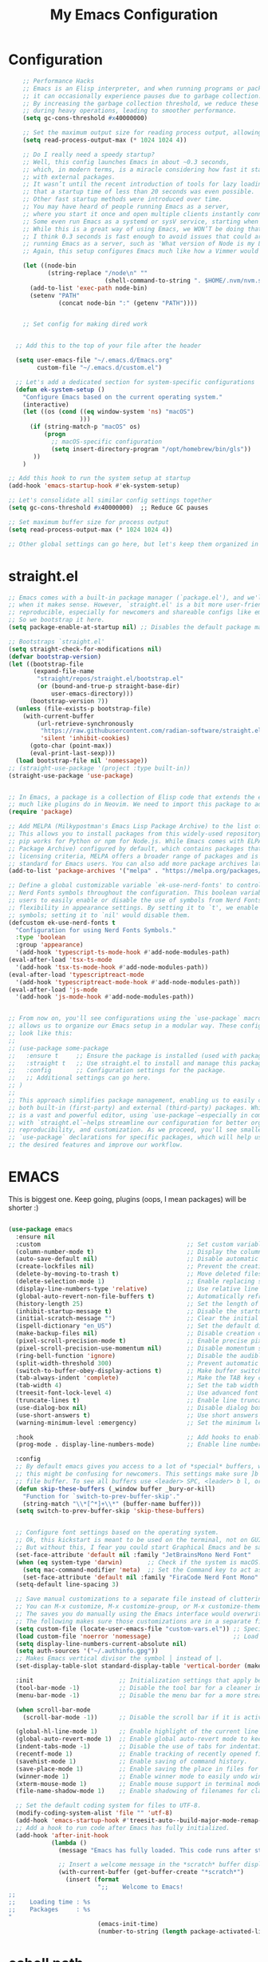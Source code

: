 #+TITLE: My Emacs Configuration
#+STARTUP: showeverything
#+PROPERTY: header-args:emacs-lisp :tangle ./init.el :mkdirp yes

* Configuration
#+begin_src emacs-lisp
    ;; Performance Hacks
    ;; Emacs is an Elisp interpreter, and when running programs or packages,
    ;; it can occasionally experience pauses due to garbage collection.
    ;; By increasing the garbage collection threshold, we reduce these pauses
    ;; during heavy operations, leading to smoother performance.
    (setq gc-cons-threshold #x40000000)

    ;; Set the maximum output size for reading process output, allowing for larger data transfers.
    (setq read-process-output-max (* 1024 1024 4))

    ;; Do I really need a speedy startup?
    ;; Well, this config launches Emacs in about ~0.3 seconds,
    ;; which, in modern terms, is a miracle considering how fast it starts
    ;; with external packages.
    ;; It wasn’t until the recent introduction of tools for lazy loading
    ;; that a startup time of less than 20 seconds was even possible.
    ;; Other fast startup methods were introduced over time.
    ;; You may have heard of people running Emacs as a server,
    ;; where you start it once and open multiple clients instantly connected to that server.
    ;; Some even run Emacs as a systemd or sysV service, starting when the machine boots.
    ;; While this is a great way of using Emacs, we WON’T be doing that here.
    ;; I think 0.3 seconds is fast enough to avoid issues that could arise from
    ;; running Emacs as a server, such as 'What version of Node is my LSP using?'.
    ;; Again, this setup configures Emacs much like how a Vimmer would configure Neovim.

    (let ((node-bin
           (string-replace "/node\n" ""
                           (shell-command-to-string ". $HOME/.nvm/nvm.sh && nvm which current"))))
      (add-to-list 'exec-path node-bin)
      (setenv "PATH"
    		  (concat node-bin ":" (getenv "PATH"))))


    ;; Set config for making dired work
    

  ;; Add this to the top of your file after the header

  (setq user-emacs-file "~/.emacs.d/Emacs.org"
        custom-file "~/.emacs.d/custom.el")

  ;; Let's add a dedicated section for system-specific configurations
  (defun ek-system-setup ()
    "Configure Emacs based on the current operating system."
    (interactive)
    (let ((os (cond ((eq window-system 'ns) "macOS")
                    )))
      (if (string-match-p "macOS" os)
          (progn
            ;; macOS-specific configuration
            (setq insert-directory-program "/opt/homebrew/bin/gls"))
       ))
    )

;; Add this hook to run the system setup at startup
(add-hook 'emacs-startup-hook #'ek-system-setup)

;; Let's consolidate all similar config settings together
(setq gc-cons-threshold #x40000000)  ;; Reduce GC pauses

;; Set maximum buffer size for process output
(setq read-process-output-max (* 1024 1024 4))

;; Other global settings can go here, but let's keep them organized in sections
#+end_src

* straight.el

#+begin_src emacs-lisp
  ;; Emacs comes with a built-in package manager (`package.el'), and we'll use it
  ;; when it makes sense. However, `straight.el' is a bit more user-friendly and
  ;; reproducible, especially for newcomers and shareable configs like emacs-kick.
  ;; So we bootstrap it here.
  (setq package-enable-at-startup nil) ;; Disables the default package manager.

  ;; Bootstraps `straight.el'
  (setq straight-check-for-modifications nil)
  (defvar bootstrap-version)
  (let ((bootstrap-file
         (expand-file-name
          "straight/repos/straight.el/bootstrap.el"
          (or (bound-and-true-p straight-base-dir)
              user-emacs-directory)))
        (bootstrap-version 7))
    (unless (file-exists-p bootstrap-file)
      (with-current-buffer
          (url-retrieve-synchronously
           "https://raw.githubusercontent.com/radian-software/straight.el/develop/install.el"
           'silent 'inhibit-cookies)
        (goto-char (point-max))
        (eval-print-last-sexp)))
    (load bootstrap-file nil 'nomessage))
  ;; (straight-use-package '(project :type built-in))
  (straight-use-package 'use-package)


  ;; In Emacs, a package is a collection of Elisp code that extends the editor's functionality,
  ;; much like plugins do in Neovim. We need to import this package to add package archives.
  (require 'package)

  ;; Add MELPA (Milkypostman's Emacs Lisp Package Archive) to the list of package archives.
  ;; This allows you to install packages from this widely-used repository, similar to how
  ;; pip works for Python or npm for Node.js. While Emacs comes with ELPA (Emacs Lisp
  ;; Package Archive) configured by default, which contains packages that meet specific
  ;; licensing criteria, MELPA offers a broader range of packages and is considered the
  ;; standard for Emacs users. You can also add more package archives later as needed.
  (add-to-list 'package-archives '("melpa" . "https://melpa.org/packages/") t)

  ;; Define a global customizable variable `ek-use-nerd-fonts' to control the use of
  ;; Nerd Fonts symbols throughout the configuration. This boolean variable allows
  ;; users to easily enable or disable the use of symbols from Nerd Fonts, providing
  ;; flexibility in appearance settings. By setting it to `t', we enable Nerd Fonts
  ;; symbols; setting it to `nil' would disable them.
  (defcustom ek-use-nerd-fonts t
    "Configuration for using Nerd Fonts Symbols."
    :type 'boolean
    :group 'appearance)
    '(add-hook 'typescript-ts-mode-hook #'add-node-modules-path)
  (eval-after-load 'tsx-ts-mode
    '(add-hook 'tsx-ts-mode-hook #'add-node-modules-path))
  (eval-after-load 'typescriptreact-mode
    '(add-hook 'typescriptreact-mode-hook #'add-node-modules-path))
  (eval-after-load 'js-mode
    '(add-hook 'js-mode-hook #'add-node-modules-path))


  ;; From now on, you'll see configurations using the `use-package` macro, which
  ;; allows us to organize our Emacs setup in a modular way. These configurations
  ;; look like this:
  ;;
  ;; (use-package some-package
  ;;   :ensure t     ;; Ensure the package is installed (used with package.el).
  ;;   :straight t   ;; Use straight.el to install and manage this package.
  ;;   :config       ;; Configuration settings for the package.
  ;;   ;; Additional settings can go here.
  ;; )
  ;;
  ;; This approach simplifies package management, enabling us to easily control
  ;; both built-in (first-party) and external (third-party) packages. While Emacs
  ;; is a vast and powerful editor, using `use-package`—especially in combination
  ;; with `straight.el`—helps streamline our configuration for better organization,
  ;; reproducibility, and customization. As we proceed, you'll see smaller
  ;; `use-package` declarations for specific packages, which will help us enable
  ;; the desired features and improve our workflow.
  #+end_src

* EMACS
This is biggest one. Keep going, plugins (oops, I mean packages) will be shorter :)
#+begin_src emacs-lisp

  (use-package emacs
    :ensure nil
    :custom                                         ;; Set custom variables to configure Emacs behavior.
    (column-number-mode t)                          ;; Display the column number in the mode line.
    (auto-save-default nil)                         ;; Disable automatic saving of buffers.
    (create-lockfiles nil)                          ;; Prevent the creation of lock files when editing.
    (delete-by-moving-to-trash t)                   ;; Move deleted files to the trash instead of permanently deleting them.
    (delete-selection-mode 1)                       ;; Enable replacing selected text with typed text.
    (display-line-numbers-type 'relative)           ;; Use relative line numbering in programming modes.
    (global-auto-revert-non-file-buffers t)         ;; Automatically refresh non-file buffers.
    (history-length 25)                             ;; Set the length of the command history.
    (inhibit-startup-message t)                     ;; Disable the startup message when Emacs launches.
    (initial-scratch-message "")                    ;; Clear the initial message in the *scratch* buffer.
    (ispell-dictionary "en_US")                     ;; Set the default dictionary for spell checking.
    (make-backup-files nil)                         ;; Disable creation of backup files.
    (pixel-scroll-precision-mode t)                 ;; Enable precise pixel scrolling.
    (pixel-scroll-precision-use-momentum nil)       ;; Disable momentum scrolling for pixel precision.
    (ring-bell-function 'ignore)                    ;; Disable the audible bell.
    (split-width-threshold 300)                     ;; Prevent automatic window splitting if the window width exceeds 300 pixels.
    (switch-to-buffer-obey-display-actions t)       ;; Make buffer switching respect display actions.
    (tab-always-indent 'complete)                   ;; Make the TAB key complete text instead of just indenting.
    (tab-width 4)                                   ;; Set the tab width to 4 spaces.
    (treesit-font-lock-level 4)                     ;; Use advanced font locking for Treesit mode.
    (truncate-lines t)                              ;; Enable line truncation to avoid wrapping long lines.
    (use-dialog-box nil)                            ;; Disable dialog boxes in favor of minibuffer prompts.
    (use-short-answers t)                           ;; Use short answers in prompts for quicker responses (y instead of yes)
    (warning-minimum-level :emergency)              ;; Set the minimum level of warnings to display.

    :hook                                           ;; Add hooks to enable specific features in certain modes.
    (prog-mode . display-line-numbers-mode)         ;; Enable line numbers in programming modes.

    :config
    ;; By default emacs gives you access to a lot of *special* buffers, while navigating with [b and ]b,
    ;; this might be confusing for newcomers. This settings make sure ]b and [b will always load a
    ;; file buffer. To see all buffers use <leader> SPC, <leader> b l, or <leader> b i.
    (defun skip-these-buffers (_window buffer _bury-or-kill)
      "Function for `switch-to-prev-buffer-skip'."
      (string-match "\\*[^*]+\\*" (buffer-name buffer)))
    (setq switch-to-prev-buffer-skip 'skip-these-buffers)


    ;; Configure font settings based on the operating system.
    ;; Ok, this kickstart is meant to be used on the terminal, not on GUI.
    ;; But without this, I fear you could start Graphical Emacs and be sad :(
    (set-face-attribute 'default nil :family "JetBrainsMono Nerd Font"  :height 100)
    (when (eq system-type 'darwin)       ;; Check if the system is macOS.
      (setq mac-command-modifier 'meta)  ;; Set the Command key to act as the Meta key.
      (set-face-attribute 'default nil :family "FiraCode Nerd Font Mono" :height 153))
    (setq-default line-spacing 3)

    ;; Save manual customizations to a separate file instead of cluttering `init.el'.
    ;; You can M-x customize, M-x customize-group, or M-x customize-themes, etc.
    ;; The saves you do manually using the Emacs interface would overwrite this file.
    ;; The following makes sure those customizations are in a separate file.
    (setq custom-file (locate-user-emacs-file "custom-vars.el")) ;; Specify the custom file path.
    (load custom-file 'noerror 'nomessage)                       ;; Load the custom file quietly, ignoring errors.
    (setq display-line-numbers-current-absolute nil)
    (setq auth-sources '("~/.authinfo.gpg"))
    ;; Makes Emacs vertical divisor the symbol │ instead of |.
    (set-display-table-slot standard-display-table 'vertical-border (make-glyph-code ?│))

    :init                        ;; Initialization settings that apply before the package is loaded.
    (tool-bar-mode -1)           ;; Disable the tool bar for a cleaner interface.
    (menu-bar-mode -1)           ;; Disable the menu bar for a more streamlined look.

    (when scroll-bar-mode
      (scroll-bar-mode -1))      ;; Disable the scroll bar if it is active.

    (global-hl-line-mode 1)      ;; Enable highlight of the current line
    (global-auto-revert-mode 1)  ;; Enable global auto-revert mode to keep buffers up to date with their corresponding files.
    (indent-tabs-mode -1)        ;; Disable the use of tabs for indentation (use spaces instead).
    (recentf-mode 1)             ;; Enable tracking of recently opened files.
    (savehist-mode 1)            ;; Enable saving of command history.
    (save-place-mode 1)          ;; Enable saving the place in files for easier return.
    (winner-mode 1)              ;; Enable winner mode to easily undo window configuration changes.
    (xterm-mouse-mode 1)         ;; Enable mouse support in terminal mode.
    (file-name-shadow-mode 1)    ;; Enable shadowing of filenames for clarity.

    ;; Set the default coding system for files to UTF-8.
    (modify-coding-system-alist 'file "" 'utf-8)
    (add-hook 'emacs-startup-hook #'treesit-auto--build-major-mode-remap-alist)
    ;; Add a hook to run code after Emacs has fully initialized.
    (add-hook 'after-init-hook
              (lambda ()
                (message "Emacs has fully loaded. This code runs after startup.")

                ;; Insert a welcome message in the *scratch* buffer displaying loading time and activated packages.
                (with-current-buffer (get-buffer-create "*scratch*")
                  (insert (format
                           ";;    Welcome to Emacs!
  ;;
  ;;    Loading time : %s
  ;;    Packages     : %s
  "
                           (emacs-init-time)
                           (number-to-string (length package-activated-list))))))))
#+end_src

* eshell path

#+begin_src emacs-lisp 
      (use-package exec-path-from-shell
        :ensure t
        :custom
        (when (memq window-system '(mac ns x))
            (exec-path-from-shell-initialize)
	    (dolist (var '("MAGICK_HOME" "DYLD_LIBRARY_PATH" "PKG_CONFIG_PATH" "PYENV_ROOT"))
	    (add-to-list 'exec-path-from-shell-variables var))
  		  )

      )
#+end_src
* WINDOW

  This section configures window management in Emacs, enhancing the way buffers
  are displayed for a more efficient workflow. The `window' use-package helps
  streamline how various buffers are shown, especially those related to help,
  diagnostics, and completion.

  Note: I have left some commented-out code below that may facilitate your
  Emacs journey later on. These configurations can be useful for displaying
  other types of buffers in side windows, allowing for a more organized workspace.

#+begin_src emacs-lisp :tangle yes
  (use-package window
    :ensure nil       ;; This is built-in, no need to fetch it.
    :custom
    (display-buffer-alist
     '(
       ;; ("\\*.*e?shell\\*"
       ;;  (display-buffer-in-side-window)
       ;;  (window-height . 0.25)
       ;;  (side . bottom)
       ;;  (slot . -1))

       ("\\*\\(Backtrace\\|Warnings\\|Compile-Log\\|[Hh]elp\\|Messages\\|Bookmark List\\|Ibuffer\\|Occur\\|eldoc.*\\)\\*"
        (display-buffer-in-side-window)
        (window-height . 0.25)
        (side . bottom)
        (slot . 0))

       ;; Example configuration for the LSP help buffer,
       ;; keeps it always on bottom using 25% of the available space:
       ("\\*\\(lsp-help\\)\\*"
        (display-buffer-in-side-window)
        (window-height . 0.25)
        (side . bottom)
        (slot . 0))

       ;; Configuration for displaying various diagnostic buffers on
       ;; bottom 25%:
       ("\\*\\(Flymake diagnostics\\|xref\\|ivy\\|Swiper\\|Completions\\)"
        (display-buffer-in-side-window)
        (window-height . 0.25)
        (side . bottom)
        (slot . 1))
       )))
#+end_src
* DIRED
  In Emacs, the `dired' package provides a powerful and built-in file manager
  that allows you to navigate and manipulate files and directories directly
  within the editor. If you're familiar with `oil.nvim', you'll find that
  `dired' offers similar functionality natively in Emacs, making file
  management seamless without needing external plugins.

  This configuration customizes `dired' to enhance its usability. The settings
  below specify how file listings are displayed, the target for file operations,
  and associations for opening various file types with their respective applications.
  For example, image files will open with `feh', while audio and video files
  will utilize `mpv'.
#+begin_src emacs-lisp
  (use-package dired
    :ensure nil                                                ;; This is built-in, no need to fetch it.
    :custom
    (dired-listing-switches "-lah --group-directories-first")  ;; Display files in a human-readable format and group directories first.
    (dired-dwim-target t)                                      ;; Enable "do what I mean" for target directories.
    (dired-guess-shell-alist-user
     '(("\\.\\(png\\|jpe?g\\|tiff\\)" "feh" "xdg-open" "open") ;; Open image files with `feh' or the default viewer.
       ("\\.\\(mp[34]\\|m4a\\|ogg\\|flac\\|webm\\|mkv\\)" "mpv" "xdg-open" "open") ;; Open audio and video files with `mpv'.
       (".*" "open" "xdg-open")))                              ;; Default opening command for other files.
    (dired-kill-when-opening-new-dired-buffer t)               ;; Close the previous buffer when opening a new `dired' instance.
    :config
    (when (eq system-type 'darwin)
      (let ((gls (executable-find "gls")))                     ;; Use GNU ls on macOS if available.
        (when gls
          (setq insert-directory-program gls)))))

#+end_src
* ERC
  ;; In this section, we introduce ERC (Emacs Relay Chat), a built-in IRC client
  ;; that allows you to engage in real-time chat directly within Emacs. While
  ;; we're aiming to maintain functionality similar to Neovim, it's important to
  ;; recognize that Emacs is often viewed as more than just a text editor. Many
  ;; users leverage Emacs for a variety of tasks beyond editing text: from watching
  ;; videos and listening to music, to managing emails and even serving as a window
  ;; manager in Xorg, freeing themselves from traditional desktop environments.
  ;;
  ;; While this kickstarter focuses on essential configurations, I wanted to present
  ;; ERC as a glimpse into Emacs's versatility. With ERC, you can seamlessly connect
  ;; to IRC channels and interact with communities without leaving your editor.

#+begin_src emacs-lisp :tangle no
  (use-package erc
    :defer t ;; Load ERC when needed rather than at startup. (Load it with `M-x erc RET')
    :custom
    (erc-join-buffer 'window)                                        ;; Open a new window for joining channels.
    (erc-hide-list '("JOIN" "PART" "QUIT"))                          ;; Hide messages for joins, parts, and quits to reduce clutter.
    (erc-timestamp-format "[%H:%M]")                                 ;; Format for timestamps in messages.
    (erc-autojoin-channels-alist '((".*\\.libera\\.chat" "#emacs"))));; Automatically join the #emacs channel on Libera.Chat.


#+end_src
* ISEARCH
  In this configuration, we're setting up isearch, Emacs's incremental search feature.
  Since we're utilizing Vim bindings, keep in mind that classic Vim search commands
  (like `/' and `?') are not bound in the same way. Instead, you'll need to use
  the standard Emacs shortcuts:
  - `C-s' to initiate a forward search
  - `C-r' to initiate a backward search
  The following settings enhance the isearch experience:

#+begin_src emacs-lisp 
  (use-package isearch
    :ensure nil                                  ;; This is built-in, no need to fetch it.
    :config
    (setq isearch-lazy-count t)                  ;; Enable lazy counting to show current match information.
    (setq lazy-count-prefix-format "(%s/%s) ")   ;; Format for displaying current match count.
    (setq lazy-count-suffix-format nil)          ;; Disable suffix formatting for match count.
    (setq search-whitespace-regexp ".*?")        ;; Allow searching across whitespace.
    :bind (("C-s" . isearch-forward)             ;; Bind C-s to forward isearch.
           ("C-r" . isearch-backward)))          ;; Bind C-r to backward isearch.


#+end_src
* VC
  The VC (Version Control) package is included here for awareness and completeness.
  While its support for Git is limited and generally considered subpar, it is good to know
  that it exists and can be used for other version control systems like Mercurial,
  Subversion, and Bazaar.
  Magit, which is often regarded as the "father" of Neogit, will be configured later
  for an enhanced Git experience.
  The keybindings below serve as a reminder of some common VC commands.
  But don't worry, you can always use `M-x command' :)
#+begin_src emacs-lisp :tangle no
  (use-package vc
    :ensure nil                        ;; This is built-in, no need to fetch it.
    :defer t
    :bind
    (("C-x v d" . vc-dir)              ;; Open VC directory for version control status.
     ("C-x v =" . vc-diff)             ;; Show differences for the current file.
     ("C-x v D" . vc-root-diff)        ;; Show differences for the entire repository.
     ("C-x v v" . vc-next-action))     ;; Perform the next version control action.
    :config
    ;; Better colors for <leader> g b  (blame file)
    (setq vc-annotate-color-map
          '((20 . "#f5e0dc")
            (40 . "#f2cdcd")
            (60 . "#f5c2e7")
            (80 . "#cba6f7")
            (100 . "#f38ba8")
            (120 . "#eba0ac")
            (140 . "#fab387")
            (160 . "#f9e2af")
            (180 . "#a6e3a1")
            (200 . "#94e2d5")
            (220 . "#89dceb")
            (240 . "#74c7ec")
            (260 . "#89b4fa")
            (280 . "#b4befe"))))


#+end_src
* SMERGE

Smerge is included for resolving merge conflicts in files. It provides a simple interface
to help you keep changes from either the upper or lower version during a merge.
This package is built-in, so there's no need to fetch it separately.
The keybindings below did not needed to be setted, are here just to show
you how to work with it in case you are curious about it.

#+begin_src emacs-lisp 
  (use-package smerge-mode
    :ensure nil                                  ;; This is built-in, no need to fetch it.
    :defer t
    :bind (:map smerge-mode-map
                ("C-c ^ u" . smerge-keep-upper)  ;; Keep the changes from the upper version.
                ("C-c ^ l" . smerge-keep-lower)  ;; Keep the changes from the lower version.
                ("C-c ^ n" . smerge-next)        ;; Move to the next conflict.
                ("C-c ^ p" . smerge-previous)))  ;; Move to the previous conflict.


#+end_src
* ELDOC

 Eldoc provides helpful inline documentation for functions and variables
 in the minibuffer, enhancing the development experience. It can be particularly useful
 in programming modes, as it helps you understand the context of functions as you type.
 This package is built-in, so there's no need to fetch it separately.
 The following line enables Eldoc globally for all buffers.

#+begin_src emacs-lisp 
  (use-package eldoc
    :ensure nil          ;; This is built-in, no need to fetch it.
    :init
    (global-eldoc-mode))
#+end_src

* FLYMAKE

#+begin_src emacs-lisp 
        ;; Flymake is an on-the-fly syntax checking extension that provides real-time feedback
        ;; about errors and warnings in your code as you write. This can greatly enhance your
        ;; coding experience by catching issues early. The configuration below activates
        ;; Flymake mode in programming buffers.
        (use-package flymake
          :ensure nil          ;; This is built-in, no need to fetch it.
          :defer t
          :hook (prog-mode . flymake-mode)
          :custom
          (flymake-margin-indicators-string
           '((error "!»" compilation-error) (warning "»" compilation-warning)
             (note "»" compilation-info)))
	    ;; Set the delay before Flymake re-runs the checker after changes
	    ;; Set the timeout for when no changes are made (e.g., when you pause typing)
	(setq flymake-no-changes-timeout 5.0) ; 1.0 seconds

  		)

#+end_src

* PROJECTILE

#+begin_src emacs-lisp :tangle no
  (use-package projectile
    :ensure t
    :init
    ;; Enable projectile globally
    (projectile-mode +1)
    :config
    ;; Set the project search paths (edit to your actual folders)
    (setq projectile-project-search-path '("~/airbase/" "~/.emacs.d/"))
    ;; Use default completion system (can be overridden by vertico, helm, etc.)
    (setq projectile-completion-system 'vertico)
    ;; Set a shorter mode line label
    (setq projectile-mode-line-prefix " Proj")
    ;; Faster indexing method (can also be 'alien or 'hybrid)
    (setq projectile-indexing-method 'alien)
    ;; Enable caching for performance
    (setq projectile-enable-caching t)
    ;; Optionally bind the keymap under C-c p
    :bind-keymap
    ("C-c p" . projectile-command-map))

    ;; Ignore certain directories and files
  ;;(projectile-globally-ignored-directories
   ;;  '(".idea" ".vscode" ".ensime_cache" ".eunit" ".git" ".hg" ".fslckout"
   ;;    "_FOSSIL_" ".bzr" "_darcs" ".tox" ".svn" ".stack-work" "node_modules"
   ;;    "build" "dist" "target" ".gradle"))

  ;;(projectile-globally-ignored-files '("TAGS" "*.log" "*.tmp" "*.temp" "*.DS_Store"))
#+end_src

* WHICH-KEY
 `which-key' is an Emacs package that displays available keybindings in a
 popup window whenever you partially type a key sequence. This is particularly
 useful for discovering commands and shortcuts, making it easier to learn
 Emacs and improve your workflow. It helps users remember key combinations
 and reduces the cognitive load of memorizing every command.
#+begin_src emacs-lisp 
  (use-package which-key
    :ensure nil     ;; This is built-in, no need to fetch it.
    :defer t        ;; Defer loading Which-Key until after init.
    :hook
    (after-init . which-key-mode)) ;; Enable which-key mode after initialization.


#+end_src
* EXTERNAL PACKAGES
  From this point onward, all configurations will be for third-party packages
  that enhance Emacs' functionality and extend its capabilities.

* VERTICO
  Vertico enhances the completion experience in Emacs by providing a
  vertical selection interface for both buffer and minibuffer completions.
  Unlike traditional minibuffer completion, which displays candidates
  in a horizontal format, Vertico presents candidates in a vertical list,
  making it easier to browse and select from multiple options.

  In buffer completion, `switch-to-buffer' allows you to select from open buffers.
  Vertico streamlines this process by displaying the buffer list in a way that
  improves visibility and accessibility. This is particularly useful when you
  have many buffers open, allowing you to quickly find the one you need.

  In minibuffer completion, such as when entering commands or file paths,
  Vertico helps by showing a dynamic list of potential completions, making
  it easier to choose the correct one without typing out the entire string.
#+begin_src emacs-lisp
  (use-package vertico
    :ensure t
    :straight t
    :hook
    (after-init . vertico-mode)           ;; Enable vertico after Emacs has initialized.
    :custom
    (vertico-count 20)                    ;; Number of candidates to display in the completion list.
    (vertico-resize nil)                  ;; Disable resizing of the vertico minibuffer.
    (vertico-cycle nil)                   ;; Do not cycle through candidates when reaching the end of the list.
    :config
    ;; Customize the display of the current candidate in the completion list.
    ;; This will prefix the current candidate with “» ” to make it stand out.
    ;; Reference: https://github.com/minad/vertico/wiki#prefix-current-candidate-with-arrow
    (advice-add #'vertico--format-candidate :around
                (lambda (orig cand prefix suffix index _start)
                  (setq cand (funcall orig cand prefix suffix index _start))
                  (concat
                   (if (= vertico--index index)
                       (propertize "» " 'face '(:foreground "#80adf0" :weight bold))
                     "  ")
                   cand))))


#+end_src

* ORDERLESS

Orderless enhances completion in Emacs by allowing flexible pattern matching.
It works seamlessly with Vertico, enabling you to use partial strings and
regular expressions to find files, buffers, and commands more efficiently.
This combination provides a powerful and customizable completion experience.

#+begin_src emacs-lisp

  (use-package orderless
    :ensure t
    :straight t
    :defer t                                    ;; Load Orderless on demand.
    :after vertico                              ;; Ensure Vertico is loaded before Orderless.
    :init
    (setq completion-styles '(orderless basic)  ;; Set the completion styles.
          completion-category-defaults nil      ;; Clear default category settings.
          completion-category-overrides '((file (styles partial-completion))))) ;; Customize file completion styles.
#+end_src

* MARGINALIA
Marginalia enhances the completion experience in Emacs by adding
additional context to the completion candidates. This includes
helpful annotations such as documentation and other relevant
information, making it easier to choose the right option.
#+begin_src emacs-lisp
  (use-package marginalia
    :ensure t
    :straight t
    :hook
    (after-init . marginalia-mode))
#+end_src

* CONSULT
Consult provides powerful completion and narrowing commands for Emacs.
It integrates well with other completion frameworks like Vertico, enabling
features like previews and enhanced register management. It's useful for
navigating buffers, files, and xrefs with ease.
#+begin_src emacs-lisp
  (use-package consult
           :ensure t
           :straight t
           :defer t
           :init
           ;; Enhance register preview with thin lines and no mode line.
           (advice-add #'register-preview :override #'consult-register-window)

           ;; Use Consult for xref locations with a preview feature.
           (setq xref-show-xrefs-function #'consult-xref
                 xref-show-definitions-function #'consult-xref)

  	;; (setq consult-preview-key 'any) ;; 0.5s delay before preview triggers
    ;;	(consult-customize consult--source-recent-file           ; For recent files (which are not necessarily open buffers) :preview-key nil)    
    )
(with-eval-after-load 'consult
  (add-to-list 'consult-preview-variables '(treesit-auto-mode . nil)))
#+end_src
* EMBARK
Embark provides a powerful contextual action menu for Emacs, allowing
you to perform various operations on completion candidates and other items.
It extends the capabilities of completion frameworks by offering direct
actions on the candidates.
Just `<leader> .' over any text, explore it :)
#+begin_src emacs-lisp
  (use-package embark
    :ensure t
    :straight t
    :after vertico

    :bind
    (("C-'" . embark-act)         ;; pick some comfortable binding
     ("C-;" . embark-export)        ;; good alternative: M-.
     ("C-h B" . embark-bindings)) ;; alternative for `describe-bindings'
  )

#+end_src

* EMBARK-CONSULT
 Embark-Consult provides a bridge between Embark and Consult, ensuring
 that Consult commands, like previews, are available when using Embark.
#+begin_src emacs-lisp
  (use-package embark-consult
    :ensure t
    :straight t
    :hook
    (embark-collect-mode . consult-preview-at-point-mode)) ;; Enable preview in Embark collect mode.

#+end_src

* TREESITTER-AUTO
Treesit-auto simplifies the use of Tree-sitter grammars in Emacs,
providing automatic installation and mode association for various
programming languages. This enhances syntax highlighting and
code parsing capabilities, making it easier to work with modern
programming languages.

#+begin_src emacs-lisp 
    (use-package treesit-auto
      :ensure t
      :straight t
      :after emacs
      :custom
      (treesit-auto-install nil)
      :config
      (treesit-auto-add-to-auto-mode-alist 'all)
      ;(global-treesit-auto-mode t)
  	)

#+end_src

* YASnippet

#+begin_src emacs-lisp :tangle no
    (use-package yasnippet
      :ensure t
      :config
      (yas-global-mode 1)
      (setq yas-snippet-dirs '("~/.emacs.d/snippets"))
    )

#+end_src

* MARKDOWN-MODE

Markdown Mode provides support for editing Markdown files in Emacs,
enabling features like syntax highlighting, previews, and more.
It’s particularly useful for README files, as it can be set
to use GitHub Flavored Markdown for enhanced compatibility.


#+begin_src emacs-lisp
  (use-package markdown-mode
    :defer t
    :straight t
    :ensure t
    :mode ("README\\.md\\'" . gfm-mode)            ;; Use gfm-mode for README.md files.
    :init (setq markdown-command "multimarkdown")) ;; Set the Markdown processing command.
#+end_src

* COMPANY/CORFU
 Company Mode provides a text completion framework for Emacs.
 It enhances the editing experience by offering context-aware
 suggestions as you type. With support for multiple backends,
 Company Mode is highly customizable and can be integrated with
 various modes and languages.

#+begin_src emacs-lisp
  (setq use-company nil)

  (when use-company
      (use-package company
        :defer t
        :straight t
        :ensure t
        :custom
        (company-tooltip-align-annotations t)      ;; Align annotations with completions.
        (company-minimum-prefix-length 1)          ;; Trigger completion after typing 1 character
        (company-idle-delay 0.2)                   ;; Delay before showing completion (adjust as needed)
        (company-tooltip-maximum-width 50)
        :config

        ;; While using C-p C-n to select a completion candidate
        ;; C-y quickly shows help docs for the current candidate
        (define-key company-active-map (kbd "C-y")
                    (lambda ()
                      (interactive)
                      (company-show-doc-buffer)))
        (define-key company-active-map [tab] 'company-complete-selection)
        (define-key company-active-map (kbd "TAB") 'company-complete-selection)
        (define-key company-active-map [ret] 'company-complete-selection)
        (define-key company-active-map (kbd "RET") 'company-complete-selection)
        :hook
        (after-init . global-company-mode))) ;; Enable Company Mode globally after initialization.

    (unless use-company
      (use-package corfu
  	  :defer t
  	  :straight t
  	  :ensure t
        ;; Optional customizations
        :custom
        (corfu-cycle t)                ;; Enable cycling for `corfu-next/previous'
        (corfu-auto t)                 ;; Enable auto completion
        (corfu-separator ?\s)          ;; Orderless field separator
        (corfu-quit-at-boundary nil)   ;; Never quit at completion boundary
        (corfu-quit-no-match nil)      ;; Never quit, even if there is no match
        (corfu-preview-current nil)    ;; Disable current candidate preview
        ;; (corfu-preselect-first nil)    ;; Disable candidate preselection
        ;; (corfu-on-exact-match nil)     ;; Configure handling of exact matches
        ;; (corfu-echo-documentation nil) ;; Disable documentation in the echo area
        (corfu-scroll-margin 5)        ;; Use scroll margin
        ;; Enable Corfu only for certain modes.
        :hook ((prog-mode . corfu-mode)
               (shell-mode . corfu-mode)
               (eshell-mode . corfu-mode))
        ;; Recommended: Enable Corfu globally.
        ;; This is recommended since Dabbrev can be used globally (M-/).
        ;; See also `corfu-excluded-modes'.
        :init
        (global-corfu-mode) ; This does not play well in eshell if you run a repl
        (setq corfu-auto t)))
      ;(define-key corfu-map (kbd "M-p") #'corfu-popupinfo-scroll-down) ;; corfu-next
      ;(define-key corfu-map (kbd "M-n") #'corfu-popupinfo-scroll-up))  ;; corfu-previous


#+end_src


* scrolling

#+begin_src emacs-lisp
(setq scroll-preserve-screen-position 'always)
  (setq mouse-wheel-follow-mouse 'nil)
#+end_src

* Exec from shell
#+begin_src emacs-lisp
(use-package exec-path-from-shell
  :if (memq window-system '(mac ns x)) ; Only use in GUI on macOS or X11
  :ensure t
  :config
  (exec-path-from-shell-initialize))
#+end_src

* Python PET

#+begin_src emacs-lisp :tangle no
  (use-package python
    :ensure nil ; because python is built-in, no need to install
    :bind
    (:map python-mode-map
          ("C-c C-p" . nil))
    ) ; Unset C-c C-p in python-mode-map


 ;   (use-package pet
 ;     :ensure t
 ;     :config
 ;     (add-hook 'python-base-mode-hook 'pet-mode -10))
#+end_src


* Blamer
#+begin_src emacs-lisp
          (use-package blamer
            :ensure t
            :bind (("s-i" . blamer-show-commit-info)
                   ("C-c i" . blamer-show-posframe-commit-info))
            :defer 20
            :custom
            (blamer-idle-time 0.3)
            (blamer-min-offset 30)
            (blamer-max-commit-message-length 60)
  :custom-face
            (blamer-face ((t :foreground "#7a88cf"
                              :background nil
                              :height 140
                              :italic t)))
	    (setq blamer-type 'selected)
            :config
            (global-blamer-mode 1))
#+end_src

* Dumb Jump

#+begin_src emacs-lisp
(use-package dumb-jump
  :ensure t
  :config
  (setq dumb-jump-force-searcher 'rg))  ; optionally use ripgrep for speed
#+end_src



* Flycheck faces

#+begin_src emacs-lisp
  (custom-set-faces
   '(flycheck-error ((t (:underline (:style dots :color "Red1")))))
   '(flycheck-warning ((t (:underline (:style dots :color "DarkOrange")))))
   '(flycheck-info ((t (:underline (:style dots :color "DeepSkyBlue")))))
   )

#+end_src

* Eglot

#+BEGIN_SRC emacs-lisp 
     ;; Eglot with Pyright (LSP for Python)
    (use-package eglot
      :ensure t
      :defer t
      :hook (
    		 (python-mode . eglot-ensure)
             (python-ts-mode . eglot-ensure)
    	)
      :config
      (add-to-list 'eglot-server-programs
               '(python-mode .
    		("basedpyright-langserver" "--stdio")
    		;;("pyrefly" "lsp")
  			 )
    ))
      (use-package eglot-booster
    	:after eglot
    	:config	(eglot-booster-mode) (eglot-booster-io-only))


    (use-package consult-eglot
    :ensure t
    :after (consult eglot)
    :bind
    (("C-c e s" . consult-eglot-symbols)))
#+END_SRC

* Flymake + Format
#+begin_src emacs-lisp 

    (use-package flymake-ruff
    :hook (python-mode . flymake-ruff-load)
    )

    
    (defun my/ruff-format-buffer ()
    "Format current buffer with ruff."
    (interactive)
    (shell-command-on-region (point-min) (point-max) "ruff format -" nil t))

  ;; (define-key python-mode-map (kbd "C-c C-f") #'my/ruff-format-buffer)

#+end_src


* Tags

#+begin_src emacs-lisp
        (setq tags-add-tables nil)
        (setq tags-revert-without-query t)
        (setq tags-case-fold-search nil)

        (defun my/load-project-tags ()
        "Automatically load TAGS file from project root."
        (let* ((project (project-current))
               (root (when project (project-root project)))
               (tags-file (when root (expand-file-name "TAGS" root))))
          (when (and tags-file (file-exists-p tags-file))
            (visit-tags-table tags-file t))))


  (defun my/consult-etags ()
    "Search tags from TAGS file using `consult'."
    (interactive)
    (unless tags-table-list
      (user-error "No TAGS file loaded. Run `visit-tags-table' first."))
    (let (candidates)
      (visit-tags-table-buffer)
      (tags-completion-table)
      (mapatoms
       (lambda (sym)
         (push (symbol-name sym) candidates))
       obarray)
      (let ((selection (consult--read (delete-dups candidates)
                                       :prompt "Tag: "
                                       :require-match t)))
        (find-tag selection))))

#+end_src

* Diff-HL
 The `diff-hl' package provides visual indicators for version control changes
 directly in the margin of the buffer, showing lines added, deleted, or changed.
 This is useful for tracking modifications while you edit files. When enabled,
 it automatically activates in every buffer that has a corresponding version
 control backend, offering a seamless experience.

 In comparison, Neovim users often rely on plugins like `gitsigns.nvim' or
 `vim-signify', which provide similar functionalities by displaying Git
 changes in the gutter and offer additional features like highlighting
 changed lines and displaying blame information. `diff-hl' aims to provide
 a comparable experience in Emacs with its own set of customizations.

#+begin_src emacs-lisp :tangle no
  (use-package diff-hl
    :defer t
    :straight t
    :ensure t
    :hook
    (find-file . (lambda ()
                   (global-diff-hl-mode)           ;; Enable Diff-HL mode for all files.
                   (diff-hl-flydiff-mode)          ;; Automatically refresh diffs.
                   (diff-hl-margin-mode)))         ;; Show diff indicators in the margin.
    :custom
    (diff-hl-side 'left)                           ;; Set the side for diff indicators.
    (diff-hl-margin-symbols-alist '((insert . "│") ;; Customize symbols for each change type.
                                    (delete . "-")
                                    (change . "│")
                                    (unknown . "?")
                                    (ignored . "i"))))

#+end_src

* Magit
 `magit' is a powerful Git interface for Emacs that provides a complete
 set of features to manage Git repositories. With its intuitive interface,
 you can easily stage, commit, branch, merge, and perform other Git
 operations directly from Emacs. Magit’s powerful UI allows for a seamless
 workflow, enabling you to visualize your repository's history and manage
 changes efficiently.

 In the Neovim ecosystem, similar functionality is provided by plugins such as
 `fugitive.vim', which offers a robust Git integration with commands that
 allow you to perform Git operations directly within Neovim. Another popular
 option is `neogit', which provides a more modern and user-friendly interface
 for Git commands in Neovim, leveraging features like diff views and staging
 changes in a visual format. Both of these plugins aim to replicate and
 extend the powerful capabilities that Magit offers in Emacs.

#+begin_src emacs-lisp
  (use-package magit
    :ensure t
    :straight t
    :defer t)

  (use-package forge
    :ensure t
    :after magit)

#+end_src

* XCLIP
  `xclip' is an Emacs package that integrates the X Window System clipboard
  with Emacs. It allows seamless copying and pasting between Emacs and other
  applications using the clipboard. When `xclip' is enabled, any text copied
  in Emacs can be pasted in other applications, and vice versa, providing a
  smooth workflow when working across multiple environments.

#+begin_src emacs-lisp

  (use-package xclip
    :ensure t
    :straight t
    :defer t
    :hook
    (after-init . xclip-mode))     ;; Enable xclip mode after initialization.
#+end_src

* INDENT-GUIDE
  ;; The `indent-guide' package provides visual indicators for indentation levels
  ;; in programming modes, making it easier to see code structure at a glance.
  ;; It draws vertical lines (by default, a character of your choice) at each
  ;; level of indentation, helping to improve readability and navigation within
  ;; the code.

#+begin_src emacs-lisp

  (use-package indent-guide
    :defer t
    :straight t
    :ensure t
    :hook
    (prog-mode . indent-guide-mode)  ;; Activate indent-guide in programming modes.
    :config
    (setq indent-guide-char "│"))    ;; Set the character used for the indent guide.
#+end_src

* ADD-NODE-MODULES-PATH
   The `add-node-modules-path' package ensures that Emacs uses the local
   `node_modules/.bin' for a project rather than globally installed binaries.
   This is essential in JavaScript/TypeScript projects where different versions
   of tools like `eslint' and `typescript-language-server' might be needed
   per project.

   This setup helps prevent conflicts between global and local versions of
   Node.js tools and ensures consistency across different environments.

   Example in the wild: This is an example of a real-world issue often faced
   by developers using modern tech stacks. When working on multiple projects
   with different dependencies, Emacs must use the correct local versions
   instead of relying on globally installed packages. This configuration
   ensures that the environment is accurate and project-specific tools are
   properly utilized.

#+begin_src emacs-lisp
  (use-package add-node-modules-path
    :ensure t
    :straight t
    :defer t
    :custom
    ;; Makes sure you are using the local bin for your
    ;; node project. Local eslint, typescript server...
    (eval-after-load 'typescript-ts-mode
      '(add-hook 'typescript-ts-mode-hook #'add-node-modules-path))
    (eval-after-load 'tsx-ts-mode
      '(add-hook 'tsx-ts-mode-hook #'add-node-modules-path))
    (eval-after-load 'typescriptreact-mode
      '(add-hook 'typescriptreact-mode-hook #'add-node-modules-path))
    (eval-after-load 'js-mode
      '(add-hook 'js-mode-hook #'add-node-modules-path)))
#+end_src

* UNDO TREE
The `undo-tree' package provides an advanced and visual way to
manage undo history. It allows you to navigate and visualize your
undo history as a tree structure, making it easier to manage
changes in your buffers.

#+begin_src emacs-lisp 

  (use-package undo-tree
    :defer t
    :ensure t
    :straight t
    :hook
    (after-init . global-undo-tree-mode)
    :init
    (setq undo-tree-visualizer-timestamps t
          undo-tree-visualizer-diff t
          ;; Increase undo limits to avoid losing history due to Emacs' garbage collection.
          ;; These values can be adjusted based on your needs.
          ;; 10X bump of the undo limits to avoid issues with premature
          ;; Emacs GC which truncates the undo history very aggressively.
          undo-limit 800000                     ;; Limit for undo entries.
          undo-strong-limit 12000000            ;; Strong limit for undo entries.
          undo-outer-limit 120000000)           ;; Outer limit for undo entries.
    :config
    ;; Set the directory where `undo-tree' will save its history files.
    ;; This keeps undo history across sessions, stored in a cache directory.
    (setq undo-tree-history-directory-alist '(("." . "~/.emacs.d/.cache/undo"))))

#+end_src


* Deadgrep
#+BEGIN_SRC emacs-lisp
  (use-package deadgrep
    :ensure t)
#+END_SRC

* EVIL
The `evil' package provides Vim emulation within Emacs, allowing
users to edit text in a modal way, similar to how Vim
operates. This setup configures `evil-mode' to enhance the editing
experience.

#+begin_src emacs-lisp
  (use-package evil
    :ensure t
    :straight t
    :defer t
    :hook
    (after-init . evil-mode)
    :init
    (setq evil-want-integration t)      ;; Integrate `evil' with other Emacs features (optional as it's true by default).
    (setq evil-want-keybinding nil)     ;; Disable default keybinding to set custom ones.
    (setq evil-want-C-u-scroll t)       ;; Makes C-u scroll
    (setq evil-want-C-u-delete t)       ;; Makes C-u delete on insert mode
    :config
    (evil-set-undo-system 'undo-tree)   ;; Uses the undo-tree package as the default undo system

    ;; Set the leader key to space for easier access to custom commands. (setq evil-want-leader t)
    (setq evil-leader/in-all-states t)  ;; Make the leader key available in all states.
    (setq evil-want-fine-undo t)        ;; Evil uses finer grain undoing steps

    ;; Define the leader key as Space
    (evil-set-leader 'normal (kbd "SPC"))
    (evil-set-leader 'visual (kbd "SPC"))

    ;; Keybindings for searching and finding files.
    (evil-define-key 'normal 'global (kbd "<leader> s f") 'consult-find)
    (evil-define-key 'normal 'global (kbd "<leader> s g") 'consult-grep)
    (evil-define-key 'normal 'global (kbd "<leader> s G") 'consult-git-grep)
    (evil-define-key 'normal 'global (kbd "<leader> s r") 'consult-ripgrep)
    (evil-define-key 'normal 'global (kbd "<leader> s h") 'consult-info)
    (evil-define-key 'normal 'global (kbd "<leader> s d") 'deadgrep)
    (evil-define-key 'normal 'global (kbd "<leader> /") 'consult-line)

    ;; Flymake navigation
    (evil-define-key 'normal 'global (kbd "<leader> x x") 'consult-flymake);; Gives you something like `trouble.nvim'
    (evil-define-key 'normal 'global (kbd "] d") 'flymake-goto-next-error) ;; Go to next Flymake error
    (evil-define-key 'normal 'global (kbd "[ d") 'flymake-goto-prev-error) ;; Go to previous Flymake error

    ;; Dired commands for file management
    (evil-define-key 'normal 'global (kbd "<leader> x d") 'dired)
    (evil-define-key 'normal 'global (kbd "<leader> x j") 'dired-jump)
    (evil-define-key 'normal 'global (kbd "<leader> x f") 'find-file)

    ;; Diff-HL navigation for version control
    (evil-define-key 'normal 'global (kbd "] c") 'diff-hl-next-hunk) ;; Next diff hunk
    (evil-define-key 'normal 'global (kbd "[ c") 'diff-hl-previous-hunk) ;; Previous diff hunk

    ;; NeoTree command for file exploration
    (evil-define-key 'normal 'global (kbd "<leader> e e") 'neotree-toggle)
    (evil-define-key 'normal 'global (kbd "<leader> e d") 'dired-jump)

    ;; Magit keybindings for Git integration
    (evil-define-key 'normal 'global (kbd "<leader> g g") 'magit-status)      ;; Open Magit status
    (evil-define-key 'normal 'global (kbd "<leader> g l") 'magit-log-current) ;; Show current log
    (evil-define-key 'normal 'global (kbd "<leader> g d") 'magit-diff-buffer-file) ;; Show diff for the current file
    (evil-define-key 'normal 'global (kbd "<leader> g D") 'diff-hl-show-hunk) ;; Show diff for a hunk
    (evil-define-key 'normal 'global (kbd "<leader> g b") 'vc-annotate)       ;; Annotate buffer with version control info

    ;; Buffer management keybindings
    (evil-define-key 'normal 'global (kbd "] b") 'switch-to-next-buffer) ;; Switch to next buffer
    (evil-define-key 'normal 'global (kbd "[ b") 'switch-to-prev-buffer) ;; Switch to previous buffer
    (evil-define-key 'normal 'global (kbd "<leader> b i") 'consult-buffer) ;; Open consult buffer list
    (evil-define-key 'normal 'global (kbd "<leader> b b") 'ibuffer) ;; Open Ibuffer
    (evil-define-key 'normal 'global (kbd "<leader> b d") 'kill-current-buffer) ;; Kill current buffer
    (evil-define-key 'normal 'global (kbd "<leader> b k") 'kill-current-buffer) ;; Kill current buffer
    (evil-define-key 'normal 'global (kbd "<leader> b x") 'kill-current-buffer) ;; Kill current buffer
    (evil-define-key 'normal 'global (kbd "<leader> b s") 'save-buffer) ;; Save buffer
    (evil-define-key 'normal 'global (kbd "<leader> b l") 'consult-buffer) ;; Consult buffer
    (evil-define-key 'normal 'global (kbd "<leader>SPC") 'consult-buffer) ;; Consult buffer

    ;; Project management keybindings
    (evil-define-key 'normal 'global (kbd "<leader> p b") 'consult-project-buffer) ;; Consult project buffer
    (evil-define-key 'normal 'global (kbd "<leader> p p") 'project-switch-project) ;; Switch project
    (evil-define-key 'normal 'global (kbd "<leader> p f") 'project-find-file) ;; Find file in project
    (evil-define-key 'normal 'global (kbd "<leader> p g") 'project-find-regexp) ;; Find regexp in project
    (evil-define-key 'normal 'global (kbd "<leader> p k") 'project-kill-buffers) ;; Kill project buffers
    (evil-define-key 'normal 'global (kbd "<leader> p D") 'project-dired) ;; Dired for project

    ;; Yank from kill ring
    (evil-define-key 'normal 'global (kbd "P") 'consult-yank-from-kill-ring)
    (evil-define-key 'normal 'global (kbd "<leader> P") 'consult-yank-from-kill-ring)

    ;; Embark actions for contextual commands
    (evil-define-key 'normal 'global (kbd "<leader> .") 'embark-act)

    ;; Undo tree visualization
    (evil-define-key 'normal 'global (kbd "<leader> u") 'undo-tree-visualize)

    ;; Help keybindings
    (evil-define-key 'normal 'global (kbd "<leader> h m") 'describe-mode) ;; Describe current mode
    (evil-define-key 'normal 'global (kbd "<leader> h f") 'describe-function) ;; Describe function
    (evil-define-key 'normal 'global (kbd "<leader> h v") 'describe-variable) ;; Describe variable
    (evil-define-key 'normal 'global (kbd "<leader> h k") 'describe-key) ;; Describe key

    ;; Tab navigation
    (evil-define-key 'normal 'global (kbd "] t") 'tab-next) ;; Go to next tab
    (evil-define-key 'normal 'global (kbd "[ t") 'tab-previous) ;; Go to previous tab


    ;; Custom example. Formatting with prettier tool.
    (evil-define-key 'normal 'global (kbd "<leader> m p")
                     (lambda ()
                       (interactive)
                       (shell-command (concat "prettier --write " (shell-quote-argument (buffer-file-name))))
                       (revert-buffer t t t)))


    (defun my/lsp-or-dumb-jump ()
	"Try LSP definition first, fall back to dumb-jump if it fails."
	(interactive)
	(condition-case err
	    (lsp-find-definition)
	    (error
	    (message "LSP failed (%s), falling back to dumb-jump..." err)
	    (dumb-jump-go))))
    ;; LSP commands keybindings
    (evil-define-key 'normal lsp-mode-map
                     (kbd "gd") #'my/lsp-or-dumb-jump ;; evil-collection already provides gd
  				   (kbd "gR") 'dumb-jump-quick-look
                     (kbd "gr") 'lsp-find-references                   ;; Finds LSP references
                     (kbd "<leader> c a") 'lsp-execute-code-action     ;; Execute code actions
                     (kbd "<leader> r n") 'lsp-rename                  ;; Rename symbol
                     (kbd "gI") 'lsp-find-implementation               ;; Find implementation
                     (kbd "<leader> l f") 'lsp-format-buffer)          ;; Format buffer via lsp


    (defun ek/lsp-describe-and-jump ()
      "Show hover documentation and jump to *lsp-help* buffer."
      (interactive)
      (lsp-describe-thing-at-point)
      (let ((help-buffer "*lsp-help*"))
        (when (get-buffer help-buffer)
          (switch-to-buffer-other-window help-buffer))))
    ;; Open hover documentation
    (evil-define-key 'normal 'global (kbd "K") 'ek/lsp-describe-and-jump)
    ;; Yeah, on terminals, Emacs doesn't support (YET), the use of floating windows,
    ;; thus, this will open a small buffer bellow your window.
    ;; This floating frames are called "child frames" and some recent effort is being put
    ;; into having a translation of those marvelous GUI stuff to terminal. Let's hope
    ;; we add this to Emacs Kick soom :)

    ;; Commenting functionality for single and multiple lines
    (evil-define-key 'normal 'global (kbd "gcc")
                     (lambda ()
                       (interactive)
                       (if (not (use-region-p))
                           (comment-or-uncomment-region (line-beginning-position) (line-end-position)))))

    (evil-define-key 'visual 'global (kbd "gc")
                     (lambda ()
                       (interactive)
                       (if (use-region-p)
                           (comment-or-uncomment-region (region-beginning) (region-end)))))

    ;; Enable evil mode
    (evil-mode 1))

#+end_src

* EVIL COLLECTION
 The `evil-collection' package enhances the integration of
 `evil-mode' with various built-in and third-party packages. It
 provides a better modal experience by remapping keybindings and
 commands to fit the `evil' style.

#+begin_src emacs-lisp

  (use-package evil-collection
    :defer t
    :straight t
    :ensure t
    :custom
    (evil-collection-want-find-usages-bindings t)
    ;; Hook to initialize `evil-collection' when `evil-mode' is activated.
    :hook
    (evil-mode . evil-collection-init))


  ;; EVIL SURROUND
  ;; The `evil-surround' package provides text object surround
  ;; functionality for `evil-mode'. This allows for easily adding,
  ;; changing, or deleting surrounding characters such as parentheses,
  ;; quotes, and more.
  ;;
  ;; With this you can change 'hello there' with ci'" to have
  ;; "hello there" and cs"<p> to get <p>hello there</p>.
  ;; More examples here:
  ;; - https://github.com/emacs-evil/evil-surround?tab=readme-ov-file#examples
  (use-package evil-surround
    :ensure t
    :straight t
    :after evil-collection
    :config
    (global-evil-surround-mode 1))


  ;; EVIL MATCHIT
  ;; The `evil-matchit' package extends `evil-mode' by enabling
  ;; text object matching for structures such as parentheses, HTML
  ;; tags, and other paired delimiters. This makes it easier to
  ;; navigate and manipulate code blocks.
  ;; Just use % for jumping between matching structures to check it out.
  (use-package evil-matchit
    :ensure t
    :straight t
    :after evil-collection
    :config
    (global-evil-matchit-mode 1))
#+end_src

* Org Mode
** Org mode config

#+begin_src emacs-lisp

    (defun dw/org-mode-setup ()
      (org-indent-mode)
      (variable-pitch-mode 1)
      (auto-fill-mode 0)
      (visual-line-mode 1)
      (setq evil-auto-indent nil))

    (use-package org
    										; :hook (org-mode . dw/org-mode-setup)
      :config
    										; (setq org-ellipsis " ▾" org-hide-emphasis-markers t)
      )

    (use-package org-modern
      :ensure t
      :after org
    										; :hook (org-mode)
      :config
      (setq
       ;; Edit settings
       org-auto-align-tags nil
       org-tags-column 0
       org-catch-invisible-edits 'show-and-error
       org-special-ctrl-a/e t
       org-insert-heading-respect-content t

       ;; Org styling, hide markup etc.
       org-hide-emphasis-markers t
       org-pretty-entities t
       org-agenda-tags-column 0
       org-ellipsis "…")
      (with-eval-after-load 'org (global-org-modern-mode))

      ) 

  (use-package org-modern-indent
    :load-path "~/.emacs.d/lisp/org-modern-indent"
    :config ; add late to hook
      (add-hook 'org-mode-hook #'org-modern-indent-mode 90))

    										;  (use-package org-bullets
    										;    :after org
    										;    :hook (org-mode . org-bullets-mode)
    										;    :custom
    										;    (org-bullets-bullet-list '("◉" "○" "●" "○" "●" "○" "●")))

    ;; Replace List hyphen with dot
    										; (font-lock-add-keywords 'org-mode
    										;                         '(("^ *\\([-]\\) "
    										;                           (0 (prog1 () (compose-region (match-beginning 1) (match-end 1) "•"))))))


    										; (with-eval-after-load 'org-faces (dolist (face '((org-level-1 . 1.2)
    										;                (org-level-2 . 1.1)
    										;                (org-level-3 . 1.05)
    										;                (org-level-4 . 1.0)
    										;                (org-level-5 . 1.1)
    										;                (org-level-6 . 1.1)
    										;                (org-level-7 . 1.1)
    										;                (org-level-8 . 1.1)))
    										;    (set-face-attribute (car face) nil :font "JetBrainsMono Nerd Font" :weight 'regular :height (cdr face))))

    										;    (let* ((variable-tuple
    										;          (cond ((x-list-fonts "ETBembo")         '(:font "ETBembo"))
    										;                ((x-list-fonts "Source Sans Pro") '(:font "Source Sans Pro"))
    										;                ((x-list-fonts "Lucida Grande")   '(:font "Lucida Grande"))
    										;                ((x-list-fonts "Verdana")         '(:font "Verdana"))
    										;                ((x-family-fonts "Sans Serif")    '(:family "Sans Serif"))
    										;                (nil (warn "Cannot find a Sans Serif Font.  Install Source Sans Pro."))))
    										;         (base-font-color     (face-foreground 'default nil 'default))
    										;         (headline           `(:inherit default :weight bold :foreground ,base-font-color)))

    										;    (custom-theme-set-faces
    										;     'user
    										;     `(org-level-8 ((t (,@headline ,@variable-tuple))))
    										;     `(org-level-7 ((t (,@headline ,@variable-tuple))))
    										;     `(org-level-6 ((t (,@headline ,@variable-tuple))))
    										;     `(org-level-5 ((t (,@headline ,@variable-tuple))))
    										;     `(org-level-4 ((t (,@headline ,@variable-tuple :height 1.1))))
    										;     `(org-level-3 ((t (,@headline ,@variable-tuple :height 1.25))))
    										;     `(org-level-2 ((t (,@headline ,@variable-tuple :height 1.5))))
    										;     `(org-level-1 ((t (,@headline ,@variable-tuple :height 1.75))))
    										;     `(org-document-title ((t (,@headline ,@variable-tuple :height 2.0 :underline nil))))))

    										;   (custom-theme-set-faces
    										;  'user
    										;  '(variable-pitch ((t (:family "ETBembo" :height 180 :weight normal))))
    										;  '(fixed-pitch ((t ( :family "Fira Code Retina" :height 160)))))
    										; (add-hook 'org-mode-hook 'variable-pitch-mode)
    										;   ;; Make sure org-indent face is available
    										;   (require 'org-indent)

    										; (custom-theme-set-faces
    										;  'user
    										;  '(org-block ((t (:inherit fixed-pitch))))
    										;  '(org-code ((t (:inherit (shadow fixed-pitch)))))
    										;  '(org-document-info ((t (:foreground "dark orange"))))
    										;  '(org-document-info-keyword ((t (:inherit (shadow fixed-pitch)))))
    										;  '(org-indent ((t (:inherit (org-hide fixed-pitch)))))
    										;  '(org-link ((t (:foreground "royal blue" :underline t))))
    										;  '(org-meta-line ((t (:inherit (font-lock-comment-face fixed-pitch)))))
    										;  '(org-property-value ((t (:inherit fixed-pitch))) t)
    										;  '(org-special-keyword ((t (:inherit (font-lock-comment-face fixed-pitch)))))
    										;  '(org-table ((t (:inherit fixed-pitch :foreground "#83a598"))))
    										;  '(org-tag ((t (:inherit (shadow fixed-pitch) :weight bold :height 0.8))))
    										;  '(org-verbatim ((t (:inherit (shadow fixed-pitch))))))

    										;    ;; Ensure that anything that should be fixed-pitch in Org files appears that way
    										;    (set-face-attribute 'org-block nil :foreground nil :inherit 'fixed-pitch)
    										;    (set-face-attribute 'org-code nil   :inherit '(shadow fixed-pitch))
    										;    (set-face-attribute 'org-indent nil :inherit '(org-hide fixed-pitch))
    										;    (set-face-attribute 'org-verbatim nil :inherit '(shadow fixed-pitch))
    										;    (set-face-attribute 'org-special-keyword nil :inherit '(font-lock-comment-face fixed-pitch))
    										;    (set-face-attribute 'org-meta-line nil :inherit '(font-lock-comment-face fixed-pitch))
    										;    (set-face-attribute 'org-checkbox nil :inherit 'fixed-pitch)
#+end_src

** Org babel config
#+begin_src emacs-lisp
  ;; Org Babel Configuration
  (org-babel-do-load-languages
    'org-babel-load-languages
    '((emacs-lisp . t)
      (python . t)
      (shell . t)))

  ;; Don't prompt before running code in org
  (setq org-confirm-babel-evaluate nil)

  ;; Structure templates for easier code block insertion
  (require 'org-tempo)
  (add-to-list 'org-structure-template-alist '("sh" . "src shell"))
  (add-to-list 'org-structure-template-alist '("el" . "src emacs-lisp"))
  (add-to-list 'org-structure-template-alist '("py" . "src python"))

  ;; Automatically tangle our Emacs.org config file when we save it
(defun efs/org-babel-tangle-config ()
  (when (string-equal (file-name-directory (buffer-file-name))
                      (expand-file-name user-emacs-directory))
    ;; Dynamic scoping to the rescue
    (let ((org-confirm-babel-evaluate nil))
      (org-babel-tangle))))

(add-hook 'org-mode-hook (lambda () (add-hook 'after-save-hook #'efs/org-babel-tangle-config)))

#+end_src

* Treemacs

#+begin_src emacs-lisp
(use-package treemacs
  :ensure t
  :defer t
  :init
  (with-eval-after-load 'winum
    (define-key winum-keymap (kbd "M-0") #'treemacs-select-window))
  :config
  (progn
    (setq treemacs-collapse-dirs                   (if treemacs-python-executable 3 0)
          treemacs-deferred-git-apply-delay        0.5
          treemacs-directory-name-transformer      #'identity
          treemacs-display-in-side-window          t
          treemacs-eldoc-display                   'simple
          treemacs-file-event-delay                2000
          treemacs-file-extension-regex            treemacs-last-period-regex-value
          treemacs-file-follow-delay               0.2
          treemacs-file-name-transformer           #'identity
          treemacs-follow-after-init               t
          treemacs-expand-after-init               t
          treemacs-find-workspace-method           'find-for-file-or-pick-first
          treemacs-git-command-pipe                ""
          treemacs-goto-tag-strategy               'refetch-index
          treemacs-header-scroll-indicators        '(nil . "^^^^^^")
          treemacs-hide-dot-git-directory          t
          treemacs-indentation                     2
          treemacs-indentation-string              " "
          treemacs-is-never-other-window           nil
          treemacs-max-git-entries                 5000
          treemacs-missing-project-action          'ask
          treemacs-move-files-by-mouse-dragging    t
          treemacs-move-forward-on-expand          nil
          treemacs-no-png-images                   nil
          treemacs-no-delete-other-windows         t
          treemacs-project-follow-cleanup          nil
          treemacs-persist-file                    (expand-file-name ".cache/treemacs-persist" user-emacs-directory)
          treemacs-position                        'left
          treemacs-read-string-input               'from-child-frame
          treemacs-recenter-distance               0.1
          treemacs-recenter-after-file-follow      nil
          treemacs-recenter-after-tag-follow       nil
          treemacs-recenter-after-project-jump     'always
          treemacs-recenter-after-project-expand   'on-distance
          treemacs-litter-directories              '("/node_modules" "/.venv" "/.cask")
          treemacs-project-follow-into-home        nil
          treemacs-show-cursor                     nil
          treemacs-show-hidden-files               t
          treemacs-silent-filewatch                nil
          treemacs-silent-refresh                  nil
          treemacs-sorting                         'alphabetic-asc
          treemacs-select-when-already-in-treemacs 'move-back
          treemacs-space-between-root-nodes        t
          treemacs-tag-follow-cleanup              t
          treemacs-tag-follow-delay                1.5
          treemacs-text-scale                      nil
          treemacs-user-mode-line-format           nil
          treemacs-user-header-line-format         nil
          treemacs-wide-toggle-width               70
          treemacs-width                           35
          treemacs-width-increment                 1
          treemacs-width-is-initially-locked       t
          treemacs-workspace-switch-cleanup        nil)

    ;; The default width and height of the icons is 22 pixels. If you are
    ;; using a Hi-DPI display, uncomment this to double the icon size.
    ;;(treemacs-resize-icons 44)

    (treemacs-follow-mode t)
    (treemacs-filewatch-mode t)
    (treemacs-fringe-indicator-mode 'always)
    (when treemacs-python-executable
      (treemacs-git-commit-diff-mode t))

    (pcase (cons (not (null (executable-find "git")))
                 (not (null treemacs-python-executable)))
      (`(t . t)
       (treemacs-git-mode 'deferred))
      (`(t . _)
       (treemacs-git-mode 'simple)))

    (treemacs-hide-gitignored-files-mode nil))
  :bind
  (:map global-map
        ("M-0"       . treemacs-select-window)
        ("C-x t 1"   . treemacs-delete-other-windows)
        ("C-x t t"   . treemacs)
        ("C-x t d"   . treemacs-select-directory)
        ("C-x t B"   . treemacs-bookmark)
        ("C-x t C-t" . treemacs-find-file)
        ("C-x t M-t" . treemacs-find-tag)))

(use-package treemacs-evil
  :after (treemacs evil)
  :ensure t)

(use-package treemacs-icons-dired
  :hook (dired-mode . treemacs-icons-dired-enable-once)
  :ensure t)

(use-package treemacs-magit
  :after (treemacs magit)
  :ensure t)

(use-package treemacs-tab-bar ;;treemacs-tab-bar if you use tab-bar-mode
  :after (treemacs)
  :ensure t
  :config (treemacs-set-scope-type 'Tabs))

(treemacs-start-on-boot)
#+end_src 
* RAINBOW DELIMITERS
The `rainbow-delimiters' package provides colorful parentheses, brackets, and braces
to enhance readability in programming modes. Each level of nested delimiter is assigned
a different color, making it easier to match pairs visually.

#+begin_src emacs-lisp
  (use-package rainbow-delimiters
    :defer t
    :straight t
    :ensure t
    :hook
    (prog-mode . rainbow-delimiters-mode))

#+end_src

* DOTENV
  A simple major mode to provide .env files with color highlighting

#+begin_src emacs-lisp

  (use-package dotenv-mode
    :defer t
    :straight t
    :ensure t
    :config)

#+end_src

* PULSAR
   The `pulsar' package enhances the user experience in Emacs by providing
   visual feedback through pulsating highlights. This feature is especially
   useful in programming modes, where it can help users easily track
   actions such as scrolling, error navigation, yanking, deleting, and
   jumping to definitions.

#+begin_src emacs-lisp

  (use-package pulsar
    :defer t
    :straight t
    :ensure t
    :hook
    (after-init . pulsar-global-mode)
    :config
    (setq pulsar-pulse t)
    (setq pulsar-delay 0.025)
    (setq pulsar-iterations 10)
    (setq pulsar-face 'evil-ex-lazy-highlight)

    (add-to-list 'pulsar-pulse-functions 'evil-scroll-down)
    (add-to-list 'pulsar-pulse-functions 'flymake-goto-next-error)
    (add-to-list 'pulsar-pulse-functions 'flymake-goto-prev-error)
    (add-to-list 'pulsar-pulse-functions 'evil-yank)
    (add-to-list 'pulsar-pulse-functions 'evil-yank-line)
    (add-to-list 'pulsar-pulse-functions 'evil-delete)
    (add-to-list 'pulsar-pulse-functions 'evil-delete-line)
    (add-to-list 'pulsar-pulse-functions 'evil-jump-item)
    (add-to-list 'pulsar-pulse-functions 'diff-hl-next-hunk)
    (add-to-list 'pulsar-pulse-functions 'diff-hl-previous-hunk))
#+end_src

* DOOM MODELINE
  The `doom-modeline' package provides a sleek, modern mode-line that is visually appealing
  and functional. It integrates well with various Emacs features, enhancing the overall user
  experience by displaying relevant information in a compact format.

#+begin_src emacs-lisp

  (use-package doom-modeline
    :ensure t
    :straight t
    :defer t
    :custom
    (doom-modeline-buffer-file-name-style 'buffer-name)  ;; Set the buffer file name style to just the buffer name (without path).
    (doom-modeline-project-detection 'project)           ;; Enable project detection for displaying the project name.
    (doom-modeline-buffer-name t)                        ;; Show the buffer name in the mode line.
    (doom-modeline-vcs-max-length 25)                    ;; Limit the version control system (VCS) branch name length to 25 characters.
    :config
    (if ek-use-nerd-fonts                                ;; Check if nerd fonts are being used.
        (setq doom-modeline-icon t)                      ;; Enable icons in the mode line if nerd fonts are used.
      (setq doom-modeline-icon nil))                     ;; Disable icons if nerd fonts are not being used.
    :hook
    (after-init . doom-modeline-mode))
#+end_src

* NERD ICONS
  The `nerd-icons' package provides a set of icons for use in Emacs. These icons can
  enhance the visual appearance of various modes and packages, making it easier to
  distinguish between different file types and functionalities.
  #+begin_src emacs-lisp
  (use-package nerd-icons
    :if ek-use-nerd-fonts                   ;; Load the package only if the user has configured to use nerd fonts.
    :ensure t                               ;; Ensure the package is installed.
    :straight t
    :defer t)                               ;; Load the package only when needed to improve startup time.
  #+end_src

* NERD ICONS Dired
   The `nerd-icons-dired' package integrates nerd icons into the Dired mode,
   providing visual icons for files and directories. This enhances the Dired
   interface by making it easier to identify file types at a glance.

   #+begin_src emacs-lisp

  (use-package nerd-icons-dired
    :if ek-use-nerd-fonts                   ;; Load the package only if the user has configured to use nerd fonts.
    :ensure t                               ;; Ensure the package is installed.
    :straight t
    :defer t                                ;; Load the package only when needed to improve startup time.
    :hook
    (dired-mode . nerd-icons-dired-mode))
   #+end_src

* NERD ICONS COMPLETION
  ;; The `nerd-icons-completion' package enhances the completion interfaces in
  ;; Emacs by integrating nerd icons with completion frameworks such as
  ;; `marginalia'. This provides visual cues for the completion candidates,
  ;; making it easier to distinguish between different types of items.

  #+begin_src emacs-lisp
(use-package nerd-icons-completion
    :if ek-use-nerd-fonts                   ;; Load the package only if the user has configured to use nerd fonts.
    :ensure t                               ;; Ensure the package is installed.
    :straight t
    :after (:all nerd-icons marginalia)     ;; Load after `nerd-icons' and `marginalia' to ensure proper integration.
    :config
    (nerd-icons-completion-mode)            ;; Activate nerd icons for completion interfaces.
    (add-hook 'marginalia-mode-hook #'nerd-icons-completion-marginalia-setup)) ;; setup marginalia
  #+end_src

* Themes
** CATPPUCCIN THEME
  The `catppuccin-theme' package provides a visually pleasing color theme
  for Emacs that is inspired by the popular Catppuccin color palette.
  This theme aims to create a comfortable and aesthetic coding environment
  with soft colors that are easy on the eyes.
#+begin_src emacs-lisp :tangle no

  (use-package catppuccin-theme
    :ensure t
    :straight t
    :config
    (custom-set-faces
     ;; Set the color for changes in the diff highlighting to blue.
     `(diff-hl-change ((t (:background unspecified :foreground ,(catppuccin-get-color 'blue))))))

    (custom-set-faces
     ;; Set the color for deletions in the diff highlighting to red.
     `(diff-hl-delete ((t (:background unspecified :foreground ,(catppuccin-get-color 'red))))))

    (custom-set-faces
     ;; Set the color for insertions in the diff highlighting to green.
     `(diff-hl-insert ((t (:background unspecified :foreground ,(catppuccin-get-color 'green))))))

    ;; Load the Catppuccin theme without prompting for confirmation.
    (load-theme 'catppuccin :no-confirm))
#+end_src

** Gruvbox theme config

#+begin_src emacs-lisp
  (use-package gruvbox-theme
    :ensure t
    :config
    (progn
      (defvar after-load-theme-hook nil
        "Hook run after a color theme is loaded using `load-theme'.")
      (defadvice load-theme (after run-after-load-theme-hook activate)
        "Run `after-load-theme-hook'."
        (run-hooks 'after-load-theme-hook))
      (defun customize-gruvbox ()
        "Customize gruvbox theme"
        (if (member 'gruvbox custom-enabled-themes)
            (custom-theme-set-faces
             'gruvbox
             '(cursor                 ((t (:foreground "#928374"))))
             '(org-block              ((t (:foreground "#ebdbb2":background "#1c2021" :extend t))))
             '(org-block-begin-line   ((t (:inherit org-block :background "#1d2021" :foreground "#665c54" :extend t))))
             '(org-block-end-line     ((t (:inherit org-block-begin-line))))
             '(org-document-info      ((t (:foreground "#d5c4a1" :weight bold))))
             '(org-document-info-keyword    ((t (:inherit shadow))))
             '(org-document-title     ((t (:foreground "#fbf1c7" :weight bold :height 1.4))))
             '(org-meta-line          ((t (:inherit shadow))))
             '(org-target             ((t (:height 0.7 :inherit shadow))))
             '(org-link               ((t (:foreground "#b8bb26" :background "#32302f" :overline nil))))  ;; 
             '(org-indent             ((t (:inherit org-hide))))
             '(org-indent             ((t (:inherit (org-hide fixed-pitch)))))
             '(org-footnote           ((t (:foreground "#8ec07c" :background "#32302f" :overline nil))))
             '(org-ref-cite-face      ((t (:foreground "#fabd2f" :background "#32302f" :overline nil))))  ;; 
             '(org-ref-ref-face       ((t (:foreground "#83a598" :background "#32302f" :overline nil))))
             '(org-ref-label-face     ((t (:inherit shadow :box t))))
             '(org-drawer             ((t (:inherit shadow))))
             '(org-property-value     ((t (:inherit org-document-info))) t)
             '(org-tag                ((t (:inherit shadow))))
             '(org-date               ((t (:foreground "#83a598" :underline t))))
             '(org-verbatim           ((t (:inherit org-block :background "#3c3836" :foreground "#d5c4a1"))))
             '(org-code               ((t (:inherit org-verbatim :background "#3c3836" :foreground "#fe8019"))))
             '(org-quote              ((t (:inherit org-block :slant italic))))
             '(org-level-1            ((t (:foreground "#83a598" :background "#282828" :weight bold :height 1.1 :overline nil :extend t)))) ;; Blue
             '(org-level-2            ((t (:foreground "#8ec07c" :background "#282828" :weight bold :height 1.1 :overline nil :extend t)))) ;; Aqua
             '(org-level-3            ((t (:foreground "#b8bb26" :background "#282828" :weight bold :height 1.1 :overline nil :extend t)))) ;; Green
             '(org-level-4            ((t (:foreground "#fabd2f" :background "#282828" :weight bold :height 1.1 :overline nil :extend t)))) ;; Yellow
             '(org-level-5            ((t (:foreground "#fe8019" :background "#282828" :weight bold :height 1.1 :overline nil :extend t)))) ;; Orange
             '(org-level-6            ((t (:foreground "#fb4934" :background "#282828" :weight bold :height 1.1 :overline nil :extend t)))) ;; Red
             '(org-level-7            ((t (:foreground "#d3869b" :background "#282828" :weight bold :height 1.1 :overline nil :extend t)))) ;; Blue
             '(org-headline-done      ((t (:foreground "#928374" :background "#282828" :weight bold :overline nil :extend t)))) ;; Gray
             '(org-ellipsis           ((t (:inherit shadow :height 1.0 :weight bold :extend t)))) 
             '(org-table              ((t (:foreground "#d5c4a1" :background "#3c3836"))))

             ;; Doom-modeline settings
             '(doom-modeline-evil-insert-state   ((t (:foreground "#b8bb26" :weight bold)))) ;; Green
             '(doom-modeline-evil-emacs-state    ((t (:foreground "#b16286" :weight bold)))) ;; Purple
             '(doom-modeline-evil-normal-state   ((t (:foreground "#83a598" :weight bold)))) ;; Blue
             '(doom-modeline-evil-visual-state   ((t (:foreground "#fbf1c7" :weight bold)))) ;; Beige
             '(doom-modeline-evil-replace-state  ((t (:foreground "#fb4934" :weight bold)))) ;; Red
             '(doom-modeline-evil-operator-state ((t (:foreground "#fabd2f" :weight bold)))) ;; Yellow
             '(mode-line                         ((t (:background "#504945" :foreground "#d5c4a1"))))
             '(mode-line-inactive                ((t (:background "#3c3836" :foreground "#7c6f64"))))
             '(link                              ((t (:foreground "#b8bb26" :overline t))))

             '(line-number                       ((t (:background "#32302f" :foreground "#665c54"))))
             ;; Mu4E mail client faces
             '(mu4e-header-face                  ((t (:foreground "#d5c4a1" :background "#282828"))))
             '(mu4e-replied-face                 ((t (:inherit mu4e-header-face :foreground "#b8bb26"))))
             '(mu4e-draft-face                   ((t (:inherit mu4e-header-face :foreground "#fabd2f"))))
             '(mu4e-link-face                    ((t (:inherit mu4e-face :foreground "#8ec07c" :underline t))))
             '(mu4e-forwarded-face               ((t (:inherit mu4e-header-face :foreground "#80c07c"))))
             '(mu4e-flagged-face                 ((t (:inherit mu4e-header-face))))
             '(mu4e-header-highlight-face        ((t (:underline nil :background "#3c3836"))))
             '(mu4e-unread-face                  ((t (:foreground "#fbf1c7" :weight bold))))  ;; Originally #83a598 
             '(mu4e-cited-1-face                 ((t (:foreground "#458588" :slant italic))))
             '(mu4e-cited-2-face                 ((t (:foreground "#689d6a" :slant italic))))
             '(mu4e-cited-3-face                 ((t (:foreground "#98971a" :slant italic))))
             '(mu4e-cited-4-face                 ((t (:foreground "#d79921" :slant italic))))
             '(mu4e-cited-5-face                 ((t (:foreground "#d65d0e" :slant italic))))
             '(mu4e-cited-6-face                 ((t (:foreground "#cc241d" :slant italic))))
             '(mu4e-cited-7-face                 ((t (:foreground "#b16286" :slant italic))))
             '(mu4e-cited-8-face                 ((t (:foreground "#458588" :slant italic))))
             '(mu4e-cited-9-face                 ((t (:foreground "#689d6a" :slant italic))))
             '(mu4e-cited-10-face                 ((t (:foreground "#98971a" :slant italic))))
             '(mu4e-cited-11-face                 ((t (:foreground "#d79921" :slant italic))))
             '(mu4e-cited-12-face                 ((t (:foreground "#d65d0e" :slant italic))))
             '(mu4e-cited-13-face                 ((t (:foreground "#cc241d" :slant italic))))
             '(mu4e-cited-14-face                 ((t (:foreground "#b16286" :slant italic))))
             '(pdf-view-midnight-colors           '("#d5c4a1" . "#282828"))
             )
            (setq org-n-level-faces 8)
          ) ;; test
        )  
      (add-hook 'after-load-theme-hook 'customize-gruvbox)
      )
      (load-theme 'gruvbox t) 
      (enable-theme 'gruvbox)
    )
#+end_src


** Pinerose

#+begin_src emacs-lisp
  (use-package rose-pine-theme
  :straight (rose-pine-theme :type git :host github :repo "konrad1977/pinerose-emacs")
  :config
  (load-theme 'rose-pine-theme t))
#+end_src

* UTILITARY FUNCTION TO INSTALL EMACS-KICK

#+begin_src emacs-lisp

  (defun ek/first-install ()
    "Install tree-sitter grammars and compile packages on first run..."
    (interactive)                                      ;; Allow this function to be called interactively.
    (switch-to-buffer "*Messages*")                    ;; Switch to the *Messages* buffer to display installation messages.
    (message ">>> All required packages installed.")
    (message ">>> Configuring Emacs-Kick...")
    (message ">>> Configuring Tree Sitter parsers...")
    (require 'treesit-auto)
    (treesit-auto-install-all)                         ;; Install all available Tree Sitter grammars.
    (message ">>> Configuring Nerd Fonts...")
    (require 'nerd-icons)
    (nerd-icons-install-fonts)                         ;; Install all available nerd-fonts
    (message ">>> Emacs-Kick installed! Press any key to close the installer and open Emacs normally. First boot will compile some extra stuff :)")
    (read-key)                                         ;; Wait for the user to press any key.
    (kill-emacs))                                      ;; Close Emacs after installation is complete.
#+end_src

* Python util functions

 #+begin_src emacs-lisp
(defun uv-activate ()
    "Activate Python environment managed by uv based on current project directory.
  Looks for .venv directory in project root and activates the Python interpreter."
    (interactive)
    (let* ((project-root (project-root (project-current t)))
           (venv-path (expand-file-name ".venv" project-root))
           (python-path (expand-file-name
                         (if (eq system-type 'windows-nt)
                             "Scripts/python.exe"
                           "bin/python")
                         venv-path)))
      (if (file-exists-p python-path)
          (progn
            ;; Set Python interpreter path
            (setq python-shell-interpreter python-path)

            ;; Update exec-path to include the venv's bin directory
            (let ((venv-bin-dir (file-name-directory python-path)))
              (setq exec-path (cons venv-bin-dir
                                    (remove venv-bin-dir exec-path))))

            ;; Update PATH environment variable
            (setenv "PATH" (concat (file-name-directory python-path)
                                   path-separator
                                   (getenv "PATH")))

            ;; Update VIRTUAL_ENV environment variable
            (setenv "VIRTUAL_ENV" venv-path)

            ;; Remove PYTHONHOME if it exists
            (setenv "PYTHONHOME" nil)

            (message "Activated UV Python environment at %s" venv-path))
        (error "No UV Python environment found in %s" project-root))))
 #+end_src

* Flycheck (disabled)
 

 #+begin_src emacs-lisp :tangle no
   (use-package flycheck
       :ensure t
       :config
       (add-hook 'after-init-hook #'global-flycheck-mode))

    (flycheck-define-checker python-ty
          "A Python syntax and type checker using ty."
          :command ("ty" "check" source-original)
          :error-patterns
          ((error line-start (file-name) ":" line ":" column ": error: " (message) line-end))
          :modes python-mode)


     (add-to-list 'flycheck-checkers 'python-ty)

     (add-hook 'python-mode-hook
               (lambda ()
                 (setq-local flycheck-checker 'python-ty)))


     (provide 'init)
 #+end_src

* DAPE Mode

#+BEGIN_SRC emacs-lisp
;; dap-mode and dependencies

(use-package dape
    :ensure t
)

;; Optional: Better visuals
(use-package posframe
  :ensure t)
#+end_src`


* GPTEL

#+BEGIN_SRC emacs-lisp
(use-package gptel
  :ensure t
  :config
  ;; Define the Gemini backend
  (gptel-make-gemini "Gemini" :stream t :key (gptel-api-key-from-auth-source "generativelanguage.googleapis.com"))

  ;; Set Gemini as your default backend
  (setq gptel-default-backend 'Gemini)
  )
#+end_src

* Aider
#+begin_src emacs-lisp
(use-package aidermacs
  :bind (("C-c a" . aidermacs-transient-menu))
  :config
  :custom
  ; See the Configuration section below
  (aidermacs-default-chat-mode 'architect)
  (aidermacs-default-model "ollama_chat/deepseek-r1:8b"))
#+end_src



* My utils

#+BEGIN_SRC emacs-lisp
    (defun my/open-jira-ticket-at-point ()
      "Open JIRA ticket at point in Firefox. Assumes ID like GRW-1234."
      (interactive)
      (let ((ticket-id (thing-at-point 'symbol t)))
        (if (and ticket-id (string-match-p "^[A-Z]+-[0-9]+$" ticket-id))
            (browse-url (format "https://paylocity.atlassian.net/browse/%s" ticket-id))
          (message "No valid JIRA ticket ID at point."))))

    (defun my/org-open-jira-tickets-in-column ()
      "Open all JIRA ticket IDs from the current Org table column in browser."
      (interactive)
      (unless (org-at-table-p)
        (user-error "Not in an Org table"))
      (let* ((col (org-table-current-column))
             (tickets '()))
        (save-excursion
          (goto-char (org-table-begin))
          (forward-line)
          (while (and (not (eobp)) (org-at-table-p))
            (let ((cell (org-trim (org-table-get-field col))))
              (when (string-match "^[A-Z]+-[0-9]+$" cell)
                (push cell tickets)))
            (forward-line)))
        (if tickets
            (dolist (ticket (nreverse tickets))
              (browse-url (format "https://paylocity.atlassian.net/browse/%s" ticket)))
          (message "No valid JIRA ticket IDs found in column."))))

    
  (defun copy-project-relative-file-and-line ()
    "Copy the project-relative file name and line number to the clipboard."
    (interactive)
    (let* ((file (or (buffer-file-name) ""))
           (line (line-number-at-pos))
           (project-root (when (fboundp 'project-root)
                           (when-let ((project (project-current)))
                             (expand-file-name (project-root project))))))
      (if (and file project-root)
          (let ((relative-path (file-relative-name file project-root))
                (path-line nil))
            (setq path-line (format "%s:%d" relative-path line))
            (kill-new path-line)
            (message "Copied: %s" path-line))
        (message "Could not determine project root or file name"))))
(global-set-key (kbd "C-c y") 'copy-project-relative-file-and-line)
#+end_src

* Project

#+begin_src emacs-lisp
  (use-package project
  :ensure nil ; project.el is built-in
  :config
  (setq project-switch-commands
        '((?s "Consult Grep" consult-grep)
          (?r "Consult Ripgrep" consult-ripgrep)
          (?f "Consult Find" consult-find)
          (?b "Project Buffer" consult-project-buffer)
          (?d "Dired" project-dired)
          (?g "Magit" magit-project-status))))
#+end_src

* Git gutter

#+begin_src emacs-lisp
  (use-package git-gutter
    :ensure t
    :hook (prog-mode . git-gutter-mode)
    :config
    (setq git-gutter:update-interval 0.02))

  (use-package git-gutter-fringe
    :ensure t
    :config
    (define-fringe-bitmap 'git-gutter-fr:added [224] nil nil '(center repeated))
    (define-fringe-bitmap 'git-gutter-fr:modified [224] nil nil '(center repeated))
    (define-fringe-bitmap 'git-gutter-fr:deleted [128 192 224 240] nil nil 'bottom))
#+end_src
